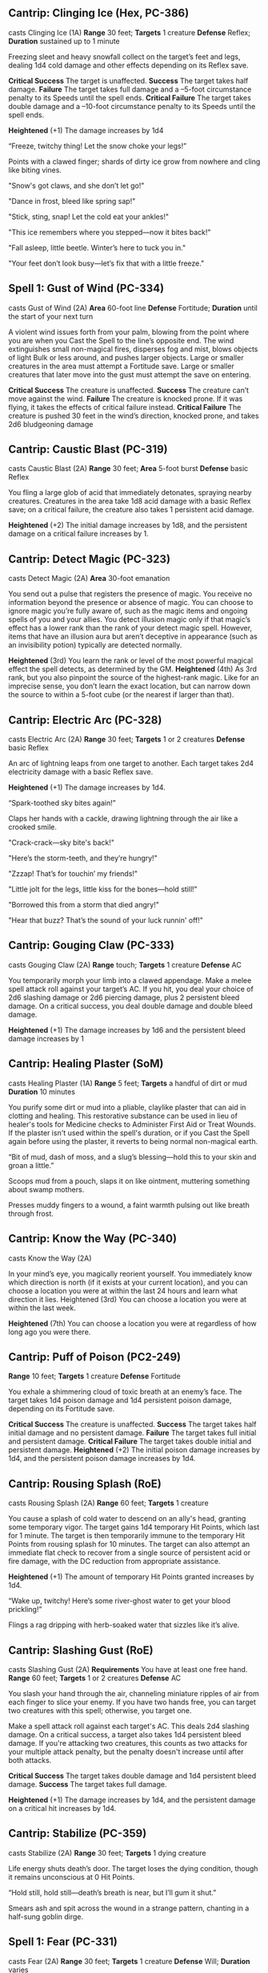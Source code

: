 ** Cantrip: Clinging Ice (Hex, PC-386)
casts Clinging Ice (1A)
**Range** 30 feet; **Targets** 1 creature
**Defense** Reflex; **Duration** sustained up to 1 minute

Freezing sleet and heavy snowfall collect on the target’s feet
and legs, dealing 1d4 cold damage and other effects depending
on its Reflex save.

**Critical Success** The target is unaffected.
**Success** The target takes half damage.
**Failure** The target takes full damage and a –5-foot circumstance
penalty to its Speeds until the spell ends.
**Critical Failure** The target takes double damage and a –10-foot
circumstance penalty to its Speeds until the spell ends.

**Heightened** (+1) The damage increases by 1d4

  “Freeze, twitchy thing! Let the snow choke your legs!”

  Points with a clawed finger; shards of dirty ice grow from nowhere
  and cling like biting vines.

  "Snow's got claws, and she don’t let go!"

  "Dance in frost, bleed like spring sap!"

  "Stick, sting, snap! Let the cold eat your ankles!"

  "This ice remembers where you stepped—now it bites back!"

  "Fall asleep, little beetle. Winter’s here to tuck you in."

  "Your feet don’t look busy—let’s fix that with a little freeze."
** Spell 1: Gust of Wind (PC-334)
casts Gust of Wind (2A)
**Area** 60-foot line
**Defense** Fortitude; **Duration** until the start of your next turn

A violent wind issues forth from your palm, blowing from the
point where you are when you Cast the Spell to the line’s opposite
end. The wind extinguishes small non-magical fires, disperses fog
and mist, blows objects of light Bulk or less around, and pushes
larger objects. Large or smaller creatures in the area must attempt
a Fortitude save. Large or smaller creatures that later move into
the gust must attempt the save on entering.

**Critical Success** The creature is unaffected.
**Success** The creature can’t move against the wind.
**Failure** The creature is knocked prone. If it was flying, it takes
the effects of critical failure instead.
**Critical Failure** The creature is pushed 30 feet in the wind’s
direction, knocked prone, and takes 2d6 bludgeoning damage
** Cantrip: Caustic Blast (PC-319)
casts Caustic Blast (2A)
**Range** 30 feet; **Area** 5-foot burst
**Defense** basic Reflex

You fling a large glob of acid that immediately detonates,
spraying nearby creatures. Creatures in the area take 1d8
acid damage with a basic Reflex save; on a critical failure, the
creature also takes 1 persistent acid damage.

**Heightened** (+2) The initial damage increases by 1d8, and the
persistent damage on a critical failure increases by 1.
** Cantrip: Detect Magic (PC-323)
casts Detect Magic (2A)
**Area** 30-foot emanation

You send out a pulse that registers the presence of magic. You
receive no information beyond the presence or absence of magic.
You can choose to ignore magic you’re fully aware of, such as the
magic items and ongoing spells of you and your allies.
You detect illusion magic only if that magic’s effect has a
lower rank than the rank of your detect magic spell. However,
items that have an illusion aura but aren’t deceptive in
appearance (such as an invisibility potion) typically are
detected normally.

**Heightened** (3rd) You learn the rank or level of the most powerful
magical effect the spell detects, as determined by the GM.
**Heightened** (4th) As 3rd rank, but you also pinpoint the source
of the highest-rank magic. Like for an imprecise sense, you
don’t learn the exact location, but can narrow down the source
to within a 5-foot cube (or the nearest if larger than that).
** Cantrip: Electric Arc (PC-328)
casts Electric Arc (2A)
**Range** 30 feet; **Targets** 1 or 2 creatures
**Defense** basic Reflex

An arc of lightning leaps from one target to another. Each
target takes 2d4 electricity damage with a basic Reflex save.

**Heightened** (+1) The damage increases by 1d4.

  “Spark-toothed sky bites again!”

  Claps her hands with a cackle, drawing lightning through the air like a crooked smile.

  "Crack-crack—sky bite's back!"

  "Here’s the storm-teeth, and they’re hungry!"

  "Zzzap! That’s for touchin’ my friends!"

  "Little jolt for the legs, little kiss for the bones—hold still!"

  "Borrowed this from a storm that died angry!"

  "Hear that buzz? That’s the sound of your luck runnin' off!"

** Cantrip: Gouging Claw (PC-333)
casts Gouging Claw (2A)
**Range** touch; **Targets** 1 creature
**Defense** AC

You temporarily morph your limb into a clawed appendage.
Make a melee spell attack roll against your target’s AC. If
you hit, you deal your choice of 2d6 slashing damage or 2d6
piercing damage, plus 2 persistent bleed damage. On a critical
success, you deal double damage and double bleed damage.

**Heightened** (+1) The damage increases by 1d6 and the
persistent bleed damage increases by 1
** Cantrip: Healing Plaster (SoM)
casts Healing Plaster (1A)
**Range** 5 feet; **Targets** a handful of dirt or mud
**Duration** 10 minutes

You purify some dirt or mud into a pliable, claylike plaster that can
aid in clotting and healing. This restorative substance can be used in
lieu of healer's tools for Medicine checks to Administer First Aid or
Treat Wounds. If the plaster isn't used within the spell's duration,
or if you Cast the Spell again before using the plaster, it reverts to
being normal non-magical earth.

  “Bit of mud, dash of moss, and a slug’s blessing—hold this to your
  skin and groan a little.”

  Scoops mud from a pouch, slaps it on like ointment, muttering
  something about swamp mothers.

  Presses muddy fingers to a wound, a faint warmth pulsing out like
  breath through frost.
** Cantrip: Know the Way (PC-340)
casts Know the Way (2A)

In your mind’s eye, you magically reorient yourself. You
immediately know which direction is north (if it exists at your
current location), and you can choose a location you were at
within the last 24 hours and learn what direction it lies.
Heightened (3rd) You can choose a location you were at within
the last week.

**Heightened** (7th) You can choose a location you were at
regardless of how long ago you were there.
** Cantrip: Puff of Poison (PC2-249)
**Range** 10 feet; **Targets** 1 creature
**Defense** Fortitude

You exhale a shimmering cloud of toxic breath at an enemy’s
face. The target takes 1d4 poison damage and 1d4 persistent
poison damage, depending on its Fortitude save.

**Critical Success** The creature is unaffected.
**Success** The target takes half initial damage and no persistent
damage.
**Failure** The target takes full initial and persistent damage.
**Critical Failure** The target takes double initial and persistent
damage.
**Heightened** (+2) The initial poison damage increases by 1d4, and
the persistent poison damage increases by 1d4.
** Cantrip: Rousing Splash (RoE)
casts Rousing Splash (2A)
**Range** 60 feet; **Targets** 1 creature

You cause a splash of cold water to descend on an ally's head,
granting some temporary vigor. The target gains 1d4 temporary Hit
Points, which last for 1 minute. The target is then temporarily immune
to the temporary Hit Points from rousing splash for 10 minutes. The
target can also attempt an immediate flat check to recover from a
single source of persistent acid or fire damage, with the DC reduction
from appropriate assistance.

**Heightened** (+1) The amount of temporary Hit Points granted increases by 1d4.

  “Wake up, twitchy! Here’s some river-ghost water to get your blood
  prickling!”

  Flings a rag dripping with herb-soaked water that sizzles like it’s
  alive.
** Cantrip: Slashing Gust (RoE)
casts Slashing Gust (2A)
**Requirements** You have at least one free hand.
**Range** 60 feet; **Targets** 1 or 2 creatures
**Defense** AC

You slash your hand through the air, channeling miniature ripples of
air from each finger to slice your enemy. If you have two hands free,
you can target two creatures with this spell; otherwise, you target
one.

Make a spell attack roll against each target's AC. This deals 2d4
slashing damage. On a critical success, a target also takes 1d4
persistent bleed damage. If you're attacking two creatures, this
counts as two attacks for your multiple attack penalty, but the
penalty doesn't increase until after both attacks.

**Critical Success** The target takes double damage and 1d4 persistent
bleed damage.
**Success** The target takes full damage.

**Heightened** (+1) The damage increases by 1d4, and the persistent
damage on a critical hit increases by 1d4.
** Cantrip: Stabilize (PC-359)
casts Stabilize (2A)
**Range** 30 feet; **Targets** 1 dying creature

Life energy shuts death’s door. The target loses the dying condition,
though it remains unconscious at 0 Hit Points.

  “Hold still, hold still—death’s breath is near, but I’ll gum it
  shut.”

  Smears ash and spit across the wound in a strange pattern, chanting
  in a half-sung goblin dirge.

** Spell 1: Fear (PC-331)
casts Fear (2A)
**Range** 30 feet; **Targets** 1 creature
**Defense** Will; **Duration** varies

You plant fear in the target; it must attempt a Will save.
Critical Success The target is unaffected.

**Success** The target is frightened 1.
**Failure** The target is frightened 2.
**Critical Failure** The target is frightened 3 and fleeing for 1 round.

**Heightened** (3rd) You can target up to five creatures.
** Spell 1: Goblin Pox
casts Goblin Pox (2A)
**Range** touch; **Targets** 1 creature
**Defense** Fortitude

Your touch afflicts the target with goblin pox, an irritating
allergenic rash. The target must attempt a Fortitude save.

**Critical Success** The target is unaffected.
**Success** The target is sickened 1.
**Failure** The target is afflicted with goblin pox at stage 1.
**Critical Failure** The target is afflicted with goblin pox at stage 2.

**Goblin Pox** (disease) Level 1; Creatures that have the goblin
trait and goblin dogs are immune;
**Stage 1** sickened 1 (1 round);
**Stage 2** sickened 1 and slowed 1 (1 round)
**Stage 3** sickened 1 and the creature can’t reduce its sickened
value below 1 (1 day)
** Spell 1: Heal (PC-335)
**Range** varies; **Targets** 1 willing living creature or 1 undead
creature.

You channel vital energy to heal the living or damage the
undead. If the target is a willing living creature, you restore
1d8 Hit Points. If the target is undead, you deal that amount
of vitality damage to it, and it gets a basic Fortitude save.
The number of actions you spend when Casting this Spell
determines its targets, range, area, and other parameters.

**1A** The spell has a range of touch.
**2A** (concentrate) The spell has a range of 30 feet. If you’re
healing a living creature, increase the Hit Points restored by 8.
**3A** (concentrate) You disperse vital energy in a 30-foot
emanation. This targets all living and undead creatures in the burst.

**Heightened** (+1) The amount of healing or damage increases by 1d8,
and the extra healing for the 2-action version increases by 8.

  “No, no, don’t go dying yet—I ain’t finished yelling at you.”

** Spell 1: Leaden steps (PC-


    "Heavy feet make slow legs."

    "You're too fast.  This’ll slow you down."

    "Try running with a sack of lead in your boots!"

    "Feel that? That’s the weight of the world."

    "Now try runnin' with a belly full of rocks!"

    "Just try walkin’ in iron shoes,"
** Spell 1: Mending (PC-343)
casts Mending (10m)

**Cast** 10 minutes
**Range** touch; **Targets** non-magical object of light Bulk or less

You repair the target item. You restore 5 Hit Points per spell rank to
the target, potentially removing the broken condition if this repairs
it past the item’s Broken Threshold.  You can’t replace lost pieces or
repair an object that’s been completely destroyed.

**Heightened** (2nd) You can target a non-magical object of 1 Bulk or
less.
**Heightened** (3rd) You can target a non-magical object of 2 Bulk or
less, or a magical object of 1 Bulk or less.
** Spell 1: Mystic Armor (PC-346)
casts Mystic Armor
**Duration** until your next daily preparations

You ward yourself with shimmering magical energy, gaining
a +1 item bonus to AC and a maximum Dexterity modifier of
+5. While wearing mystic armor, you use your unarmored
proficiency to calculate your AC.

**Heightened** (4th) You gain a +1 item bonus to saving throws.
**Heightened** (6th) The item bonus to AC increases to +2, and
you gain a +1 item bonus to saving throws.
**Heightened** (8th) The item bonus to AC increases to +2, and
you gain a +2 item bonus to saving throws.
**Heightened** (10th) The item bonus to AC increases to +3, and
you gain a +3 item bonus to saving throws.

  “Coat yourself in ghost-skin and owl feathers—ain’t nothing sharp
  getting through that.”

  Snaps her fingers and coats herself in flickering frost-runes that
  vanish beneath the skin.
** Spell 1: Protector tree

    "This ol' tree’s gonna take a few hits for you."

    "Trees don’t mind takin' a punch, long as they get to stay
    rooted."

    "Let these branches chew on their fists before they chew on you."

    "Stand close to this one, it’s tough like a winter stump."

    "Let this tree take the bites while you do the stabbin'."

** Focus 1: Phase Familiar
casts Phase Familiar (R)
**Trigger** Your familiar would take damage.
**Range** 60 feet; **Targets** your familiar

Your patron momentarily recalls your familiar to the ether,
shifting it from its solid, physical form into a ghostly version
of itself. Against the triggering damage, your familiar gains
resistance 5 to all damage and is immune to precision damage.

**Heightened** (+1) Increase the resistance by 2

  “Talonface, don’t let the world hold you down—go ghosty for a bit.”

  Blows white powder into the air around her hawk, who flickers and
  vanishes with a shimmer like heat haze turned cold.
